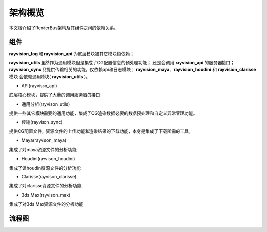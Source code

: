 架构概览
========
本文档介绍了RenderBus架构及其组件之间的依赖关系。


组件
-----

**rayvision_log** 和 **rayvision_api** 为底层模块被其它模块锁依赖；

**rayvision_utils** 虽然作为通用模块但是集成了CG配置信息的预处理功能；
还是会调用 **rayvision_api** 的服务器接口；
**rayvision_sync** 只提供传输相关的功能，仅依赖api和日志模块；
**rayvision_maya**、**rayvision_houdini** 和 **rayvision_clarisse** 模块
会依赖通用模块( **rayvision_utils** )。



- API(rayvison_api)

底层核心模块，提供了大量的调用服务器的接口

- 通用分析(rayvison_utils)

提供一些其它模块需要的通用功能，集成了CG渲染数据必要的数据预处理和自定义异常管理功能。

- 传输(rayvison_sync)

提供CG配置文件，资源文件的上传功能和渲染结果的下载功能，本身是集成了下载所需的工具。

- Maya(rayvison_maya)

集成了对maya资源文件的分析功能

- Houdini(rayvison_houdini)

集成了读houdini资源文件的分析功能

- Clarisse(rayvison_clarisse)

集成了对clarisse资源文件的分析功能

- 3ds Max(rayvison_max)

集成了对3ds Max资源文件的分析功能

流程图
-------

.. image:: ../_static/image/SDK基本使用流程.png